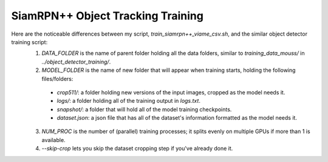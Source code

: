 ==================================
SiamRPN++ Object Tracking Training
==================================

Here are the noticeable differences between my script, `train_siamrpn++_viame_csv.sh`, and the similar object detector training script:
  1. `DATA_FOLDER` is the name of parent folder holding all the data folders, similar to `training_data_mouss/` in `../object_detector_training/`.
  2. `MODEL_FOLDER` is the name of new folder that will appear when training starts, holding the following files/folders:
    - `crop511/`: a folder holding new versions of the input images, cropped as the model needs it.
    - `logs/`: a folder holding all of the training output in `logs.txt`.
    - `snapshot/`: a folder that will hold all of the model training checkpoints.
    - `dataset.json`: a json file that has all of the dataset's information formatted as the model needs it.
  3. `NUM_PROC` is the number of (parallel) training processes; it splits evenly on multiple GPUs if more than 1 is available.
  4. `--skip-crop` lets you skip the dataset cropping step if you've already done it.
